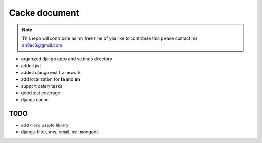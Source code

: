 Cacke document
************************


.. image:: https://travis-ci.org/ah8ad3/cacke.svg?branch=master
    :target: https://travis-ci.org/ah8ad3/cacke


.. image:: https://coveralls.io/repos/github/ah8ad3/cacke/badge.svg?branch=master
    :target: https://coveralls.io/github/ah8ad3/cacke?branch=master

.. note:: This repo will contribute as my free time of you like to contribute this please contact me
    ah8ad3@gmail.com


* organized django apps and settings directory
* added jwt
* added django rest framework
* add localization for **fa** and **en**
* support celery tasks
* good test coverage
* django cache

TODO
----------------------
* add more usable library
* django-filter, sms, email, ssl, mongodb
